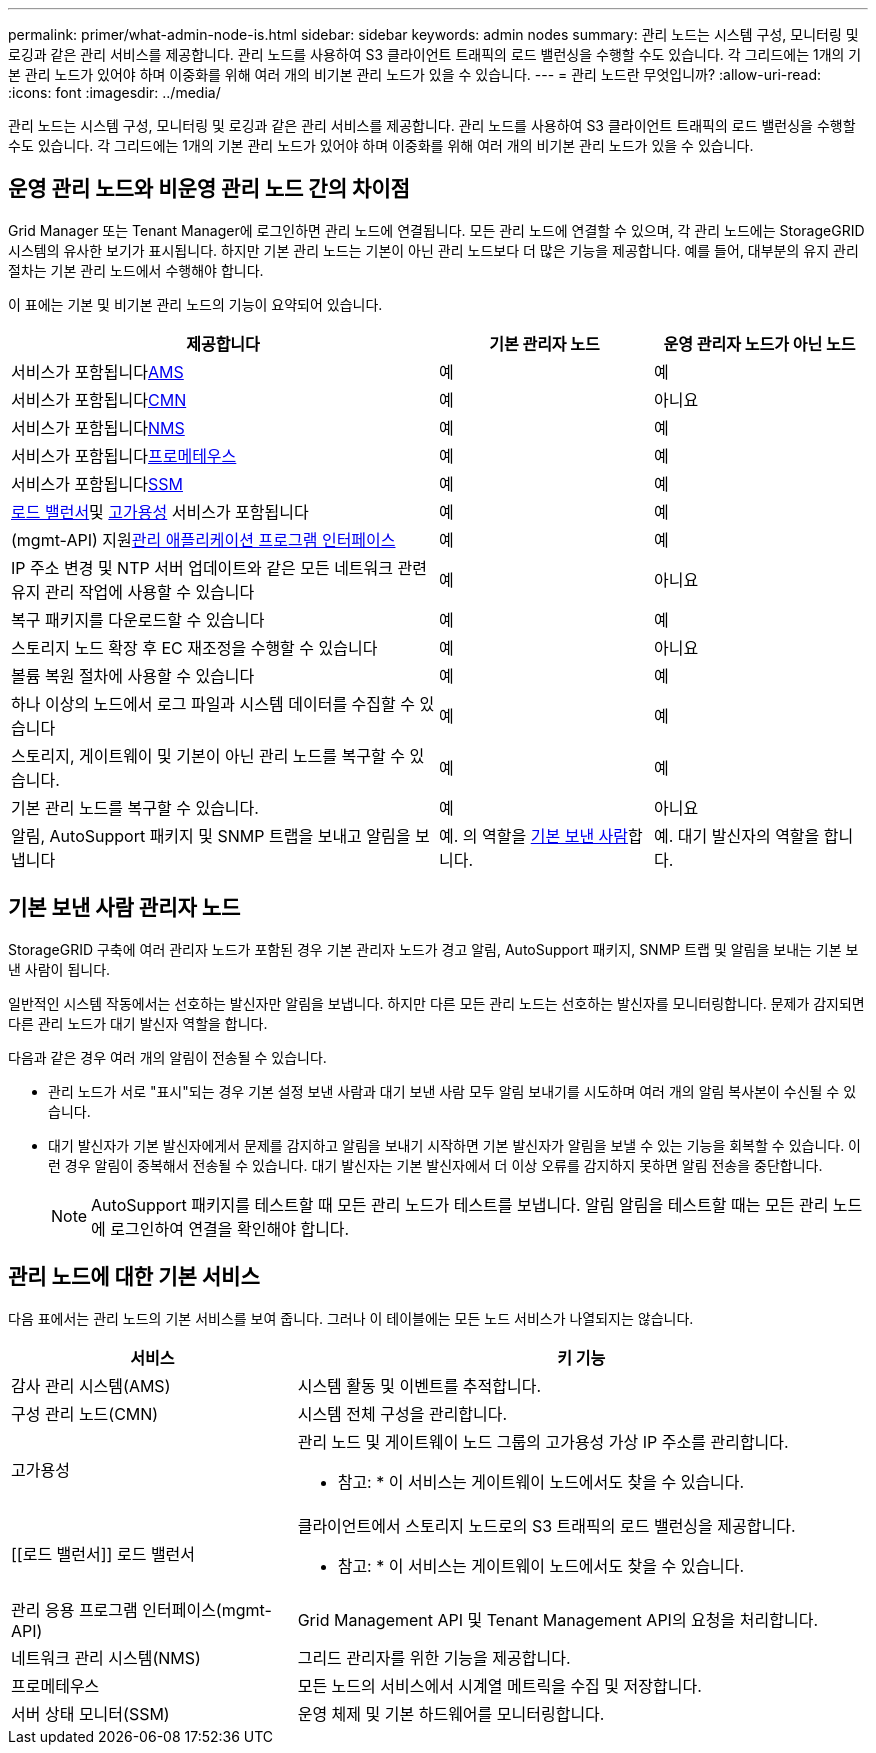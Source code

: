 ---
permalink: primer/what-admin-node-is.html 
sidebar: sidebar 
keywords: admin nodes 
summary: 관리 노드는 시스템 구성, 모니터링 및 로깅과 같은 관리 서비스를 제공합니다. 관리 노드를 사용하여 S3 클라이언트 트래픽의 로드 밸런싱을 수행할 수도 있습니다. 각 그리드에는 1개의 기본 관리 노드가 있어야 하며 이중화를 위해 여러 개의 비기본 관리 노드가 있을 수 있습니다. 
---
= 관리 노드란 무엇입니까?
:allow-uri-read: 
:icons: font
:imagesdir: ../media/


[role="lead"]
관리 노드는 시스템 구성, 모니터링 및 로깅과 같은 관리 서비스를 제공합니다. 관리 노드를 사용하여 S3 클라이언트 트래픽의 로드 밸런싱을 수행할 수도 있습니다. 각 그리드에는 1개의 기본 관리 노드가 있어야 하며 이중화를 위해 여러 개의 비기본 관리 노드가 있을 수 있습니다.



== 운영 관리 노드와 비운영 관리 노드 간의 차이점

Grid Manager 또는 Tenant Manager에 로그인하면 관리 노드에 연결됩니다.  모든 관리 노드에 연결할 수 있으며, 각 관리 노드에는 StorageGRID 시스템의 유사한 보기가 표시됩니다.  하지만 기본 관리 노드는 기본이 아닌 관리 노드보다 더 많은 기능을 제공합니다.  예를 들어, 대부분의 유지 관리 절차는 기본 관리 노드에서 수행해야 합니다.

이 표에는 기본 및 비기본 관리 노드의 기능이 요약되어 있습니다.

[cols="2a,1a,1a"]
|===
| 제공합니다 | 기본 관리자 노드 | 운영 관리자 노드가 아닌 노드 


 a| 
서비스가 포함됩니다<<ams,AMS>>
 a| 
예
 a| 
예



 a| 
서비스가 포함됩니다<<cmn,CMN>>
 a| 
예
 a| 
아니요



 a| 
서비스가 포함됩니다<<nms,NMS>>
 a| 
예
 a| 
예



 a| 
서비스가 포함됩니다<<prometheus,프로메테우스>>
 a| 
예
 a| 
예



 a| 
서비스가 포함됩니다<<ssm,SSM>>
 a| 
예
 a| 
예



 a| 
<<load-balancer,로드 밸런서>>및 <<high-availability,고가용성>> 서비스가 포함됩니다
 a| 
예
 a| 
예



 a| 
(mgmt-API) 지원<<mgmt-api,관리 애플리케이션 프로그램 인터페이스>>
 a| 
예
 a| 
예



 a| 
IP 주소 변경 및 NTP 서버 업데이트와 같은 모든 네트워크 관련 유지 관리 작업에 사용할 수 있습니다
 a| 
예
 a| 
아니요



 a| 
복구 패키지를 다운로드할 수 있습니다
 a| 
예
 a| 
예



 a| 
스토리지 노드 확장 후 EC 재조정을 수행할 수 있습니다
 a| 
예
 a| 
아니요



 a| 
볼륨 복원 절차에 사용할 수 있습니다
 a| 
예
 a| 
예



 a| 
하나 이상의 노드에서 로그 파일과 시스템 데이터를 수집할 수 있습니다
 a| 
예
 a| 
예



 a| 
스토리지, 게이트웨이 및 기본이 아닌 관리 노드를 복구할 수 있습니다.
 a| 
예
 a| 
예



 a| 
기본 관리 노드를 복구할 수 있습니다.
 a| 
예
 a| 
아니요



 a| 
알림, AutoSupport 패키지 및 SNMP 트랩을 보내고 알림을 보냅니다
 a| 
예. 의 역할을 <<preferred-sender,기본 보낸 사람>>합니다.
 a| 
예. 대기 발신자의 역할을 합니다.

|===


== [[preferred-sender]] 기본 보낸 사람 관리자 노드

StorageGRID 구축에 여러 관리자 노드가 포함된 경우 기본 관리자 노드가 경고 알림, AutoSupport 패키지, SNMP 트랩 및 알림을 보내는 기본 보낸 사람이 됩니다.

일반적인 시스템 작동에서는 선호하는 발신자만 알림을 보냅니다.  하지만 다른 모든 관리 노드는 선호하는 발신자를 모니터링합니다.  문제가 감지되면 다른 관리 노드가 대기 발신자 역할을 합니다.

다음과 같은 경우 여러 개의 알림이 전송될 수 있습니다.

* 관리 노드가 서로 "표시"되는 경우 기본 설정 보낸 사람과 대기 보낸 사람 모두 알림 보내기를 시도하며 여러 개의 알림 복사본이 수신될 수 있습니다.
* 대기 발신자가 기본 발신자에게서 문제를 감지하고 알림을 보내기 시작하면 기본 발신자가 알림을 보낼 수 있는 기능을 회복할 수 있습니다.  이런 경우 알림이 중복해서 전송될 수 있습니다.  대기 발신자는 기본 발신자에서 더 이상 오류를 감지하지 못하면 알림 전송을 중단합니다.
+

NOTE: AutoSupport 패키지를 테스트할 때 모든 관리 노드가 테스트를 보냅니다. 알림 알림을 테스트할 때는 모든 관리 노드에 로그인하여 연결을 확인해야 합니다.





== 관리 노드에 대한 기본 서비스

다음 표에서는 관리 노드의 기본 서비스를 보여 줍니다. 그러나 이 테이블에는 모든 노드 서비스가 나열되지는 않습니다.

[cols="1a,2a"]
|===
| 서비스 | 키 기능 


 a| 
[[AMS]] 감사 관리 시스템(AMS)
 a| 
시스템 활동 및 이벤트를 추적합니다.



 a| 
[[CMN]] 구성 관리 노드(CMN)
 a| 
시스템 전체 구성을 관리합니다.



 a| 
[[high-availability]] 고가용성
 a| 
관리 노드 및 게이트웨이 노드 그룹의 고가용성 가상 IP 주소를 관리합니다.

* 참고: * 이 서비스는 게이트웨이 노드에서도 찾을 수 있습니다.



 a| 
[[로드 밸런서]] 로드 밸런서
 a| 
클라이언트에서 스토리지 노드로의 S3 트래픽의 로드 밸런싱을 제공합니다.

* 참고: * 이 서비스는 게이트웨이 노드에서도 찾을 수 있습니다.



 a| 
[[mgmt-API]] 관리 응용 프로그램 인터페이스(mgmt-API)
 a| 
Grid Management API 및 Tenant Management API의 요청을 처리합니다.



 a| 
[[NMS]] 네트워크 관리 시스템(NMS)
 a| 
그리드 관리자를 위한 기능을 제공합니다.



 a| 
[[Prometheus]] 프로메테우스
 a| 
모든 노드의 서비스에서 시계열 메트릭을 수집 및 저장합니다.



 a| 
[[SSM]] 서버 상태 모니터(SSM)
 a| 
운영 체제 및 기본 하드웨어를 모니터링합니다.

|===